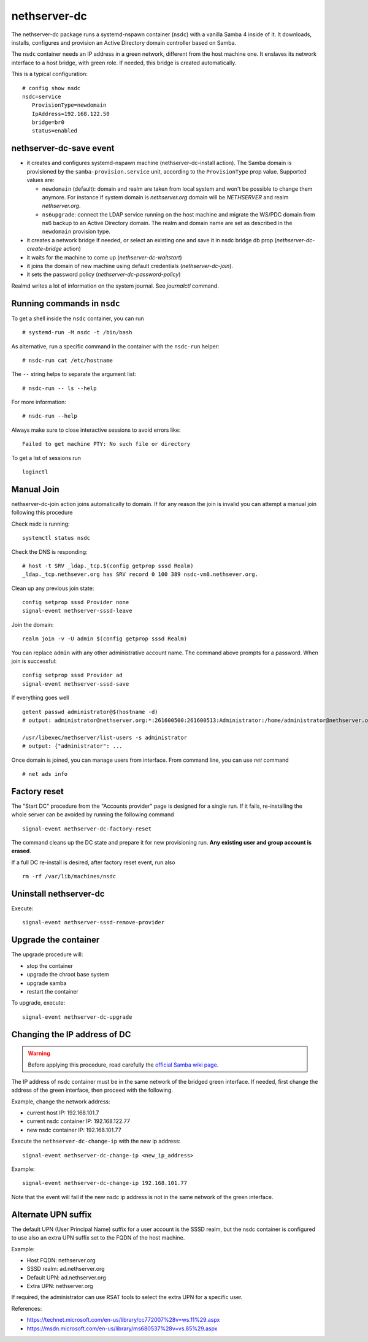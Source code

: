 nethserver-dc
=============

The nethserver-dc package runs a systemd-nspawn container (``nsdc``) with a vanilla
Samba 4 inside of it. It downloads, installs, configures and provision an Active
Directory domain controller based on Samba.

The ``nsdc`` container needs an IP address in a green network, different from the
host machine one. It enslaves its network interface to a host bridge, with green
role. If needed, this bridge is created automatically. 

This is a typical configuration::

  # config show nsdc
  nsdc=service
     ProvisionType=newdomain
     IpAddress=192.168.122.50
     bridge=br0
     status=enabled

nethserver-dc-save event
------------------------

* it creates and configures systemd-nspawn machine (nethserver-dc-install
  action). The Samba domain is provisioned by the ``samba-provision.service`` unit, according 
  to the ``ProvisionType`` prop value. Supported values are:

  - ``newdomain`` (default): domain and realm are taken from local system and
    won't be possible to change them anymore. For instance if system domain is
    `nethserver.org` domain will be `NETHSERVER` and realm `nethserver.org`.

  - ``ns6upgrade``: connect the LDAP service running on the host machine and 
    migrate the WS/PDC domain from ns6 backup to an Active Directory domain.
    The realm and domain name are set as described in the ``newdomain`` provision 
    type.

* it creates a network bridge if needed, or select an existing one and save it in nsdc bridge db prop (`nethserver-dc-create-bridge` action)

* it waits for the machine to come up (`nethserver-dc-waitstart`)

* it joins the domain of new machine using default credentials (`nethserver-dc-join`).

* it sets the password policy (`nethserver-dc-password-policy`)

Realmd writes a lot of information on the system journal. See `journalctl` command. 

Running commands in ``nsdc``
----------------------------

To get a shell inside the ``nsdc`` container, you can run ::

 # systemd-run -M nsdc -t /bin/bash

As alternative, run a specific command in the container with the ``nsdc-run``
helper: ::

 # nsdc-run cat /etc/hostname

The ``--`` string helps to separate the argument list: ::

 # nsdc-run -- ls --help

For more information: ::

 # nsdc-run --help

Always make sure to close interactive sessions to avoid errors like: ::

  Failed to get machine PTY: No such file or directory

To get a list of sessions run ::

  loginctl


Manual Join
-----------

nethserver-dc-join action joins automatically to domain. If for any reason the
join is invalid you can attempt a manual join following this procedure

Check nsdc is running: ::

    systemctl status nsdc

Check the DNS is responding: ::

   # host -t SRV _ldap._tcp.$(config getprop sssd Realm)
   _ldap._tcp.nethsever.org has SRV record 0 100 389 nsdc-vm8.nethsever.org.

Clean up any previous join state: ::

    config setprop sssd Provider none
    signal-event nethserver-sssd-leave

Join the domain: ::

   realm join -v -U admin $(config getprop sssd Realm)

You can replace ``admin`` with any other administrative account name. The
command above prompts for a password. When join is successful: ::

   config setprop sssd Provider ad
   signal-event nethserver-sssd-save

If everything goes well ::

   getent passwd administrator@$(hostname -d)
   # output: administrator@nethserver.org:*:261600500:261600513:Administrator:/home/administrator@nethserver.org:/bin/bash
   
   /usr/libexec/nethserver/list-users -s administrator
   # output: {"administrator": ...

Once domain is joined, you can manage users from interface. From command line, you can use `net` command ::

  # net ads info

Factory reset
-------------

The "Start DC" procedure from the "Accounts provider" page is designed for a
single run.  If it fails, re-installing the whole server can be avoided by
running the following command ::

    signal-event nethserver-dc-factory-reset

The command cleans up the DC state and prepare it for new provisioning run.
**Any existing user and group account is erased**.

If a full DC re-install is desired, after factory reset event, run also ::

    rm -rf /var/lib/machines/nsdc

Uninstall nethserver-dc
-----------------------

Execute: ::

  signal-event nethserver-sssd-remove-provider

Upgrade the container
----------------------

The upgrade procedure will:

- stop the container
- upgrade the chroot base system
- upgrade samba
- restart the container

To upgrade, execute: ::

    signal-event nethserver-dc-upgrade


Changing the IP address of DC
-----------------------------

.. warning:: 
    
    Before applying this procedure, read carefully the `official Samba wiki page
    <https://wiki.samba.org/index.php/Changing_the_IP_Address_of_a_Samba_AD_DC>`_.

The IP address of nsdc container must be in the same network of the bridged green interface.
If needed, first change the address of the green interface, then proceed with the following.

Example, change the network address:

* current host IP: 192.168.101.7
* current nsdc container IP: 192.168.122.77
* new nsdc container IP: 192.168.101.77

Execute the ``nethserver-dc-change-ip`` with the new ip address: ::

    signal-event nethserver-dc-change-ip <new_ip_address>

Example: ::

    signal-event nethserver-dc-change-ip 192.168.101.77

Note that the event will fail if the new nsdc ip address is not in the same network
of the green interface.

Alternate UPN suffix
--------------------

The default UPN (User Principal Name) suffix for a user account is the SSSD realm, but
the nsdc container is configured to use also an extra UPN suffix set
to the FQDN of the host machine.

Example:

- Host FQDN: nethserver.org
- SSSD realm: ad.nethserver.org
- Default UPN: ad.nethserver.org
- Extra UPN: nethserver.org

If required, the administrator can use RSAT tools to select the extra UPN for a specific user.


References:

- https://technet.microsoft.com/en-us/library/cc772007%28v=ws.11%29.aspx
- https://msdn.microsoft.com/en-us/library/ms680537%28v=vs.85%29.aspx

